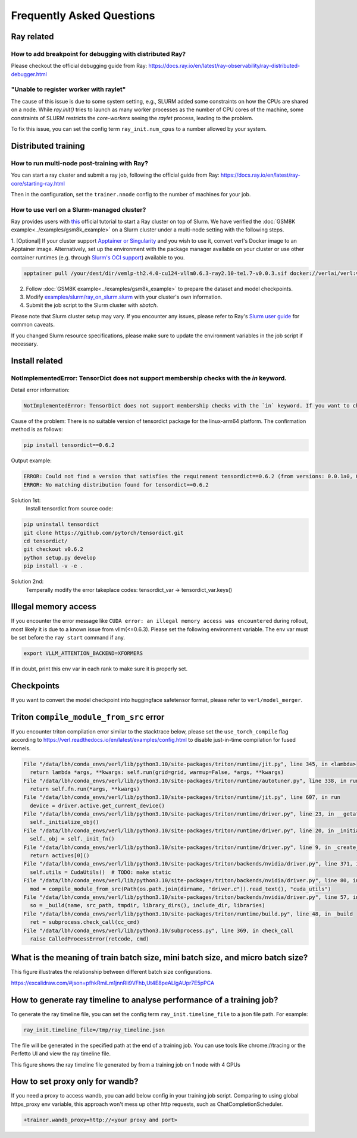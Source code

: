Frequently Asked Questions
====================================

Ray related
------------

How to add breakpoint for debugging with distributed Ray?
^^^^^^^^^^^^^^^^^^^^^^^^^^^^^^^^^^^^^^^^^^^^^^^^^^^^^^^^^^^^^^^^^^^^^^^^^^^^^^^^^^^^^^^^^^^^^^^^^^^^^^^^^^^^^^^^^^^^^^^^^^^^^^^^^^^^^^^^

Please checkout the official debugging guide from Ray: https://docs.ray.io/en/latest/ray-observability/ray-distributed-debugger.html


"Unable to register worker with raylet"
^^^^^^^^^^^^^^^^^^^^^^^^^^^^^^^^^^^^^^^^^^^^^^^^^^^^^^^^^^^^^^^^^^^^^^^^^^^^^^^^^^^^^^^^^^^^^^^^^^^^^^^^^^^^^^^^^^^^^^^^^^^^^^^^^^^^^^^^

The cause of this issue is due to some system setting, e.g., SLURM added some constraints on how the CPUs are shared on a node. 
While `ray.init()` tries to launch as many worker processes as the number of CPU cores of the machine,
some constraints of SLURM restricts the `core-workers` seeing the `raylet` process, leading to the problem.

To fix this issue, you can set the config term ``ray_init.num_cpus`` to a number allowed by your system.

Distributed training
------------------------

How to run multi-node post-training with Ray?
^^^^^^^^^^^^^^^^^^^^^^^^^^^^^^^^^^^^^^^^^^^^^^^^^^^^^^^^^^^^^^^^^^^^^^^^^^^^^^^^^^^^^^^^^^^^^^^^^^^^^^^^^^^^^^^^^^^^^^^^^^^^^^^^^^^^^^^^

You can start a ray cluster and submit a ray job, following the official guide from Ray: https://docs.ray.io/en/latest/ray-core/starting-ray.html

Then in the configuration, set the ``trainer.nnode`` config to the number of machines for your job.

How to use verl on a Slurm-managed cluster?
^^^^^^^^^^^^^^^^^^^^^^^^^^^^^^^^^^^^^^^^^^^^^^^^^^^^^^^^^^^^^^^^^^^^^^^^^^^^^^^^^^^^^^^^^^^^^^^^^^^^^^^^^^^^^^^^^^^^^^^^^^^^^^^^^^^^^^^^

Ray provides users with `this <https://docs.ray.io/en/latest/cluster/vms/user-guides/community/slurm.html>`_ official
tutorial to start a Ray cluster on top of Slurm. We have verified the :doc:`GSM8K example<../examples/gsm8k_example>`
on a Slurm cluster under a multi-node setting with the following steps.

1. [Optional] If your cluster support `Apptainer or Singularity <https://apptainer.org/docs/user/main/>`_ and you wish
to use it, convert verl's Docker image to an Apptainer image. Alternatively, set up the environment with the package
manager available on your cluster or use other container runtimes (e.g. through `Slurm's OCI support <https://slurm.schedmd.com/containers.html>`_) available to you.

.. code:: bash

    apptainer pull /your/dest/dir/vemlp-th2.4.0-cu124-vllm0.6.3-ray2.10-te1.7-v0.0.3.sif docker://verlai/verl:vemlp-th2.4.0-cu124-vllm0.6.3-ray2.10-te1.7-v0.0.3

2. Follow :doc:`GSM8K example<../examples/gsm8k_example>` to prepare the dataset and model checkpoints.

3. Modify `examples/slurm/ray_on_slurm.slurm <https://github.com/volcengine/verl/blob/main/examples/slurm/ray_on_slurm.slurm>`_ with your cluster's own information.

4. Submit the job script to the Slurm cluster with `sbatch`.

Please note that Slurm cluster setup may vary. If you encounter any issues, please refer to Ray's
`Slurm user guide <https://docs.ray.io/en/latest/cluster/vms/user-guides/community/slurm.html>`_ for common caveats.

If you changed Slurm resource specifications, please make sure to update the environment variables in the job script if necessary.


Install related
------------------------

NotImplementedError: TensorDict does not support membership checks with the `in` keyword. 
^^^^^^^^^^^^^^^^^^^^^^^^^^^^^^^^^^^^^^^^^^^^^^^^^^^^^^^^^^^^^^^^^^^^^^^^^^^^^^^^^^^^^^^^^^^^^^^^^^^^^^^^^^^^^^^^^^^^^^^^^^^^^^^^^^^^^^^^

Detail error information: 

.. code:: bash

    NotImplementedError: TensorDict does not support membership checks with the `in` keyword. If you want to check if a particular key is in your TensorDict, please use `key in tensordict.keys()` instead.

Cause of the problem: There is no suitable version of tensordict package for the linux-arm64 platform. The confirmation method is as follows:

.. code:: bash

    pip install tensordict==0.6.2

Output example:

.. code:: bash

    ERROR: Could not find a version that satisfies the requirement tensordict==0.6.2 (from versions: 0.0.1a0, 0.0.1b0, 0.0.1rc0, 0.0.2a0, 0.0.2b0, 0.0.3, 0.1.0, 0.1.1, 0.1.2, 0.8.0, 0.8.1, 0.8.2, 0.8.3)
    ERROR: No matching distribution found for tensordict==0.6.2

Solution 1st:
  Install tensordict from source code:

.. code:: bash

    pip uninstall tensordict
    git clone https://github.com/pytorch/tensordict.git
    cd tensordict/
    git checkout v0.6.2
    python setup.py develop
    pip install -v -e .

Solution 2nd:
  Temperally modify the error takeplace codes: tensordict_var -> tensordict_var.keys()


Illegal memory access
---------------------------------

If you encounter the error message like ``CUDA error: an illegal memory access was encountered`` during rollout, most likely it is due to a known issue from vllm(<=0.6.3).
Please set the following environment variable. The env var must be set before the ``ray start`` command if any.

.. code:: bash

    export VLLM_ATTENTION_BACKEND=XFORMERS

If in doubt, print this env var in each rank to make sure it is properly set.

Checkpoints
------------------------

If you want to convert the model checkpoint into huggingface safetensor format, please refer to ``verl/model_merger``.


Triton ``compile_module_from_src`` error
------------------------------------------------

If you encounter triton compilation error similar to the stacktrace below, please set the ``use_torch_compile`` flag according to
https://verl.readthedocs.io/en/latest/examples/config.html to disable just-in-time compilation for fused kernels.

.. code:: bash

  File "/data/lbh/conda_envs/verl/lib/python3.10/site-packages/triton/runtime/jit.py", line 345, in <lambda>
    return lambda *args, **kwargs: self.run(grid=grid, warmup=False, *args, **kwargs)
  File "/data/lbh/conda_envs/verl/lib/python3.10/site-packages/triton/runtime/autotuner.py", line 338, in run
    return self.fn.run(*args, **kwargs)
  File "/data/lbh/conda_envs/verl/lib/python3.10/site-packages/triton/runtime/jit.py", line 607, in run
    device = driver.active.get_current_device()
  File "/data/lbh/conda_envs/verl/lib/python3.10/site-packages/triton/runtime/driver.py", line 23, in __getattr__
    self._initialize_obj()
  File "/data/lbh/conda_envs/verl/lib/python3.10/site-packages/triton/runtime/driver.py", line 20, in _initialize_obj
    self._obj = self._init_fn()
  File "/data/lbh/conda_envs/verl/lib/python3.10/site-packages/triton/runtime/driver.py", line 9, in _create_driver
    return actives[0]()
  File "/data/lbh/conda_envs/verl/lib/python3.10/site-packages/triton/backends/nvidia/driver.py", line 371, in __init__
    self.utils = CudaUtils()  # TODO: make static
  File "/data/lbh/conda_envs/verl/lib/python3.10/site-packages/triton/backends/nvidia/driver.py", line 80, in __init__
    mod = compile_module_from_src(Path(os.path.join(dirname, "driver.c")).read_text(), "cuda_utils")
  File "/data/lbh/conda_envs/verl/lib/python3.10/site-packages/triton/backends/nvidia/driver.py", line 57, in compile_module_from_src
    so = _build(name, src_path, tmpdir, library_dirs(), include_dir, libraries)
  File "/data/lbh/conda_envs/verl/lib/python3.10/site-packages/triton/runtime/build.py", line 48, in _build
    ret = subprocess.check_call(cc_cmd)
  File "/data/lbh/conda_envs/verl/lib/python3.10/subprocess.py", line 369, in check_call
    raise CalledProcessError(retcode, cmd)

What is the meaning of train batch size, mini batch size, and micro batch size?
------------------------------------------------------------------------------------------

This figure illustrates the relationship between different batch size configurations.

https://excalidraw.com/#json=pfhkRmiLm1jnnRli9VFhb,Ut4E8peALlgAUpr7E5pPCA

.. image:: https://github.com/user-attachments/assets/16aebad1-0da6-4eb3-806d-54a74e712c2d

How to generate ray timeline to analyse performance of a training job?
------------------------------------------------------------------------------------------

To generate the ray timeline file, you can set the config term ``ray_init.timeline_file`` to a json file path.
For example:

.. code:: bash

    ray_init.timeline_file=/tmp/ray_timeline.json
  
The file will be generated in the specified path at the end of a training job.
You can use tools like chrome://tracing or the Perfetto UI and view the ray timeline file.

This figure shows the ray timeline file generated by from a training job on 1 node with 4 GPUs

.. image:: https://github.com/eric-haibin-lin/verl-community/blob/main/docs/ray_timeline.png?raw=true

How to set proxy only for wandb?
------------------------------------------------------------------------------------------

If you need a proxy to access wandb, you can add below config in your training job script.
Comparing to using global https_proxy env variable, this approach won't mess up other http requests, such as ChatCompletionScheduler.

.. code:: bash

  +trainer.wandb_proxy=http://<your proxy and port>

